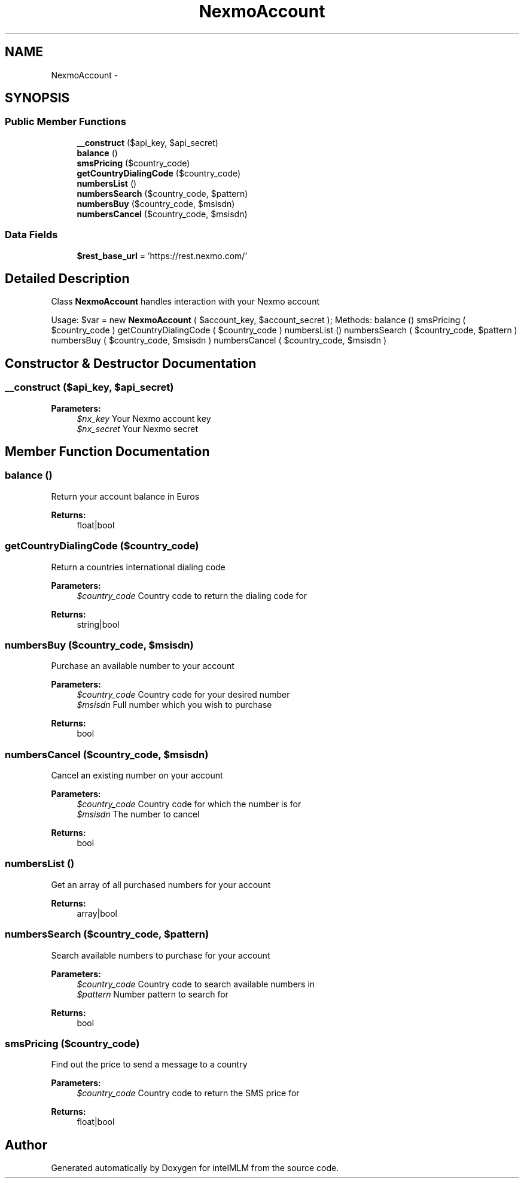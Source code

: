 .TH "NexmoAccount" 3 "Mon Jan 6 2014" "Version 1" "intelMLM" \" -*- nroff -*-
.ad l
.nh
.SH NAME
NexmoAccount \- 
.SH SYNOPSIS
.br
.PP
.SS "Public Member Functions"

.in +1c
.ti -1c
.RI "\fB__construct\fP ($api_key, $api_secret)"
.br
.ti -1c
.RI "\fBbalance\fP ()"
.br
.ti -1c
.RI "\fBsmsPricing\fP ($country_code)"
.br
.ti -1c
.RI "\fBgetCountryDialingCode\fP ($country_code)"
.br
.ti -1c
.RI "\fBnumbersList\fP ()"
.br
.ti -1c
.RI "\fBnumbersSearch\fP ($country_code, $pattern)"
.br
.ti -1c
.RI "\fBnumbersBuy\fP ($country_code, $msisdn)"
.br
.ti -1c
.RI "\fBnumbersCancel\fP ($country_code, $msisdn)"
.br
.in -1c
.SS "Data Fields"

.in +1c
.ti -1c
.RI "\fB$rest_base_url\fP = 'https://rest\&.nexmo\&.com/'"
.br
.in -1c
.SH "Detailed Description"
.PP 
Class \fBNexmoAccount\fP handles interaction with your Nexmo account
.PP
Usage: $var = new \fBNexmoAccount\fP ( $account_key, $account_secret ); Methods: balance () smsPricing ( $country_code ) getCountryDialingCode ( $country_code ) numbersList () numbersSearch ( $country_code, $pattern ) numbersBuy ( $country_code, $msisdn ) numbersCancel ( $country_code, $msisdn ) 
.SH "Constructor & Destructor Documentation"
.PP 
.SS "__construct ($api_key, $api_secret)"

.PP
\fBParameters:\fP
.RS 4
\fI$nx_key\fP Your Nexmo account key 
.br
\fI$nx_secret\fP Your Nexmo secret 
.RE
.PP

.SH "Member Function Documentation"
.PP 
.SS "balance ()"
Return your account balance in Euros 
.PP
\fBReturns:\fP
.RS 4
float|bool 
.RE
.PP

.SS "getCountryDialingCode ($country_code)"
Return a countries international dialing code 
.PP
\fBParameters:\fP
.RS 4
\fI$country_code\fP Country code to return the dialing code for 
.RE
.PP
\fBReturns:\fP
.RS 4
string|bool 
.RE
.PP

.SS "numbersBuy ($country_code, $msisdn)"
Purchase an available number to your account 
.PP
\fBParameters:\fP
.RS 4
\fI$country_code\fP Country code for your desired number 
.br
\fI$msisdn\fP Full number which you wish to purchase 
.RE
.PP
\fBReturns:\fP
.RS 4
bool 
.RE
.PP

.SS "numbersCancel ($country_code, $msisdn)"
Cancel an existing number on your account 
.PP
\fBParameters:\fP
.RS 4
\fI$country_code\fP Country code for which the number is for 
.br
\fI$msisdn\fP The number to cancel 
.RE
.PP
\fBReturns:\fP
.RS 4
bool 
.RE
.PP

.SS "numbersList ()"
Get an array of all purchased numbers for your account 
.PP
\fBReturns:\fP
.RS 4
array|bool 
.RE
.PP

.SS "numbersSearch ($country_code, $pattern)"
Search available numbers to purchase for your account 
.PP
\fBParameters:\fP
.RS 4
\fI$country_code\fP Country code to search available numbers in 
.br
\fI$pattern\fP Number pattern to search for 
.RE
.PP
\fBReturns:\fP
.RS 4
bool 
.RE
.PP

.SS "smsPricing ($country_code)"
Find out the price to send a message to a country 
.PP
\fBParameters:\fP
.RS 4
\fI$country_code\fP Country code to return the SMS price for 
.RE
.PP
\fBReturns:\fP
.RS 4
float|bool 
.RE
.PP


.SH "Author"
.PP 
Generated automatically by Doxygen for intelMLM from the source code\&.
